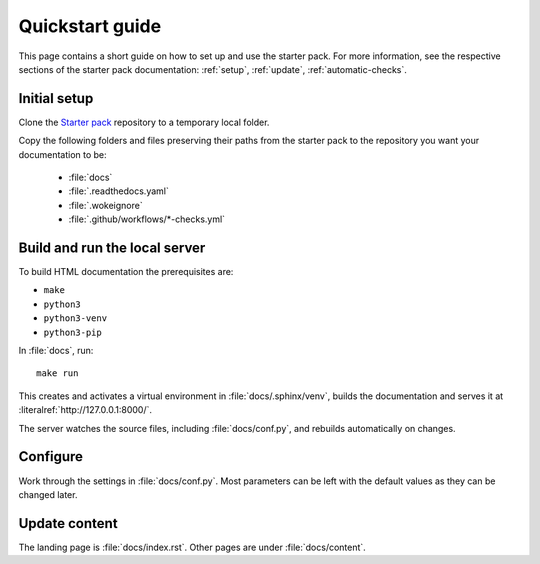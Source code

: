 .. _quickstart:

================
Quickstart guide
================

This page contains a short guide on how to set up and use the starter pack. For more information, see the respective sections of the starter pack documentation: 
:ref:`setup`, :ref:`update`, :ref:`automatic-checks`.

Initial setup
=============

Clone the `Starter pack <https://github.com/canonical/sphinx-docs-starter-pack>`_ repository to a temporary local folder.

Copy the following folders and files preserving their paths from the starter pack to the repository you want your documentation to be:

   - :file:`docs`
   - :file:`.readthedocs.yaml`
   - :file:`.wokeignore`
   - :file:`.github/workflows/*-checks.yml`


Build and run the local server
==============================

To build HTML documentation the prerequisites are:

* ``make`` 
* ``python3``
* ``python3-venv``
* ``python3-pip`` 

In :file:`docs`, run::

    make run

This creates and activates a virtual environment in :file:`docs/.sphinx/venv`, builds the documentation and serves it at :literalref:`http://127.0.0.1:8000/`.

The server watches the source files, including :file:`docs/conf.py`, and rebuilds automatically on changes.

Configure
=========

Work through the settings in :file:`docs/conf.py`. Most parameters can be left with the default values as they can be changed later.

Update content
==============

The landing page is :file:`docs/index.rst`. Other pages are under :file:`docs/content`.
